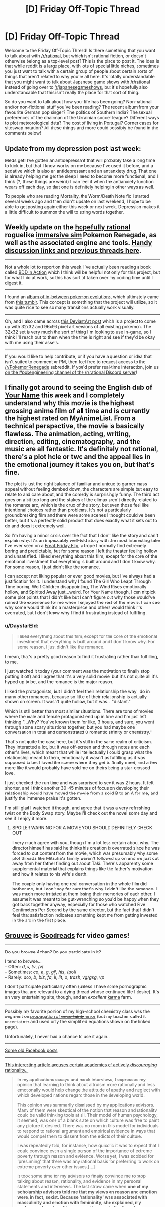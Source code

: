 #+TITLE: [D] Friday Off-Topic Thread

* [D] Friday Off-Topic Thread
:PROPERTIES:
:Author: AutoModerator
:Score: 20
:DateUnix: 1492787136.0
:DateShort: 2017-Apr-21
:END:
Welcome to the Friday Off-Topic Thread! Is there something that you want to talk about with [[/r/rational]], but which isn't rational fiction, or doesn't otherwise belong as a top-level post? This is the place to post it. The idea is that while reddit is a large place, with lots of special little niches, sometimes you just want to talk with a certain group of people about certain sorts of things that aren't related to why you're all here. It's totally understandable that you might want to talk about Japanese game shows with [[/r/rational]] instead of going over to [[/r/japanesegameshows]], but it's hopefully also understandable that this isn't really the place for that sort of thing.

So do you want to talk about how your life has been going? Non-rational and/or non-fictional stuff you've been reading? The recent album from your favourite German pop singer? The politics of Southern India? The sexual preferences of the chairman of the Ukrainian soccer league? Different ways to plot meteorological data? The cost of living in Portugal? Corner cases for siteswap notation? All these things and more could possibly be found in the comments below!


** Update from my depression post last week:

Meds get! I've gotten an antidepressant that will probably take a long time to kick in, but that I know works on me because I've used it before, and a sedative which is also an antidepressant and an antianxiety drug. That one is already helping me get the sleep I need to become more functional, and I think (?, these things are weird) I can feel it when the antianxiety function wears off each day, so that one is definitely helping in other ways as well.

To people who are reading Mortality, the Worm/Death Note fic I started several weeks ago and then didn't update on last weekend, I hope to be able to get posting again either this week or next week. Depression makes it a little difficult to summon the will to string words together.
:PROPERTIES:
:Author: Frommerman
:Score: 15
:DateUnix: 1492793326.0
:DateShort: 2017-Apr-21
:END:


** Weekly update on the [[https://docs.google.com/document/d/11QAh61C8gsL-5KbdIy5zx3IN6bv_E9UkHjwMLVQ7LHg/edit?usp=sharing][hopefully rational]] roguelike [[https://www.youtube.com/watch?v=kbyTOAlhRHk][immersive sim]] Pokemon Renegade, as well as the associated engine and tools. [[https://docs.google.com/document/d/1EUSMDHdRdbvQJii5uoSezbjtvJpxdF6Da8zqvuW42bg/edit?usp=sharing][Handy discussion links and previous threads here]].

--------------

Not a whole lot to report on this week.  I've actually been reading a book called [[https://www.manning.com/books/bdd-in-action][BDD in Action]] which I think will be helpful not only for this project, but for what I do at work, so this has sort of taken over my coding time until I digest it.

--------------

I found an [[http://imgur.com/a/omrvd][album of in-between pokemon evolutions]], which ultimately came from [[http://inprogresspokemon.tumblr.com/][this tumblr]].  This concept is something that the project will utilize, so it was quite nice to see so many transitions actually work visually.  

--------------

Oh, and I also came across [[http://pikafan2000.deviantart.com/art/National-Pokedex-Version-Delta-391835188][this DeviantArt post]] which is a project to come up with 32x32 and 96x96 pixel art versions of all existing pokemon.  The 32x32 set is very much the sort of thing I'm looking to use in-game, so I think I'll reach out to them when the time is right and see if they'd be okay with me using their assets.  

--------------

If you would like to help contribute, or if you have a question or idea that isn't suited to comment or PM, then feel free to request access to the [[/r/PokemonRenegade]] subreddit.  If you'd prefer real-time interaction, join us [[https://discord.gg/sM99CF3][on the #pokengineering channel of the /r/rational Discord server]]!  
:PROPERTIES:
:Author: ketura
:Score: 8
:DateUnix: 1492791115.0
:DateShort: 2017-Apr-21
:END:


** I finally got around to seeing the English dub of [[https://myanimelist.net/anime/32281/Kimi_no_Na_wa][Your Name]] this week and I completely understand why this movie is the highest grossing anime film of all time and is currently the highest rated on MyAnimeList. From a technical perspective, the movie is basically flawless. The animation, acting, writing, direction, editing, cinematography, and the music are all fantastic. It's definitely not rational, there's a plot hole or two and the appeal lies in the emotional journey it takes you on, but that's fine.

The plot is just the right balance of familiar and unique to garner mass appeal without feeling dumbed down, the characters are simple but easy to relate to and care about, and the comedy is surprisingly funny. The third act goes on a bit too long and the stakes of the climax aren't directly related to the romance arc, which is the crux of the story, but even those feel like intentional choices rather than problems. It's not a particularly groundbreaking film and there were some scenes I thought could've been better, but it's a perfectly solid product that does exactly what it sets out to do and does it extremely well.

So I'm having a minor crisis over the fact that I don't like the story and can't explain why. It's an impeccably well-told story with the most interesting take I've ever seen on a [[http://tvtropes.org/pmwiki/pmwiki.php/Main/FreakyFridayFlip][Freak Friday Flip]], a trope I normally find extremely boring and predictable, but for some reason I left the theater feeling hollow and unsatisfied. I liked everything about this film, except for the core of the emotional investment that everything is built around and I don't know why. For some reason, I just didn't like the romance.

I can accept not liking popular or even good movies, but I've always had a justification for it. I understand why I found The Girl Who Leapt Through Time boring, Wolf Children disappointing, The Wind Rises emotionally hollow, and Spirited Away just...weird. For Your Name though, I can nitpick some plot points that I didn't like but I can't figure out why those would've ruined the experience for me when I enjoyed the rest of the movie. I can see why some would think it's a masterpiece and others would think it's overrated, but I don't know why I find it frustrating instead of fulfilling.
:PROPERTIES:
:Author: trekie140
:Score: 8
:DateUnix: 1492801475.0
:DateShort: 2017-Apr-21
:END:

*** u/DaystarEld:
#+begin_quote
  I liked everything about this film, except for the core of the emotional investment that everything is built around and I don't know why. For some reason, I just didn't like the romance.
#+end_quote

I mean, that's a pretty good reason to find it frustrating rather than fulfilling, to me.

I just watched it today (your comment was the motivation to finally stop putting it off) and I agree that it's a very solid movie, but it's not quite all it's hyped up to be, and the romance is the major reason.

I liked the protagonists, but I didn't feel their relationship the way I do in many other romances, because so little of their relationship is actually shown on screen. It wasn't quite hollow, but it was... "distant."

Which is still better than most similar situations. There are tons of movies where the male and female protagonist end up in love and I'm just left thinking "...Why? You've known them for like, 3 hours, and sure, you went through some scary situations together, but you had maybe one conversation in total and demonstrated 0 romantic affinity or chemistry."

That's not quite the case here, but it's still in the same realm of criticism. They interacted a lot, but it was off-screen and through notes and each other's lives, which meant that while intellectually I could grasp what the relationship meant to them, emotionally it wasn't as fulfilling as it was supposed to be. I loved the scene where they get to finally meet, and a few more like it would probably have sold me on theirs being a star-crossed love.

I just checked the run time and was surprised to see it was 2 hours. It felt shorter, and I think another 30-45 minutes of focus on developing their relationship would have moved the movie from a solid B to an A for me, and justify the immense praise it's gotten.

I'm still glad I watched it though, and agree that it was a very refreshing twist on the Body Swap story. Maybe I'll check out the novel some day and see if I enjoy it more.
:PROPERTIES:
:Author: DaystarEld
:Score: 2
:DateUnix: 1493015314.0
:DateShort: 2017-Apr-24
:END:

**** SPOILER WARNING FOR A MOVIE YOU SHOULD DEFINITELY CHECK OUT

I very much agree with you, though I'm a lot less certain about why. The director himself has said he thinks his creation is overrated since he was forced to cut content from the movie, which was presumably why some plot threads like Mitsuha's family weren't followed up on and we just cut away from her father finding out about Taki. There's apparently some supplemental material that explains things like the father's motivation and how it relates to his wife's death.

The couple only having one real conversation in the whole film did bother me, but I can't say for sure that's why I didn't like the romance. I was much more irritated at them losing their memories of each other. I assume it was meant to be gut-wrenching so you'd be happy when they got back together anyway, especially for those who watched Five Centimeters Per Second by the same director, but the fact that I didn't feel that satisfaction indicates something kept me from getting invested in the arc in the first place.
:PROPERTIES:
:Author: trekie140
:Score: 2
:DateUnix: 1493046277.0
:DateShort: 2017-Apr-24
:END:


** [[https://www.grouvee.com][Grouvee]] is [[https://www.goodreads.com][Goodreads]] for video games!

--------------

Do you browse 4chan? Do you participate in it?

I tend to browse...\\
- Often: /d/, /s/, /tv/, /v/\\
- Sometimes: /co/, /e/, /g/, /gif/, /his/, /pol/\\
- Rarely: /aco/, /b/, /biz/, /fa/, /h/, /lit/, /o/, /trash/, /vg/gsg/, /vp/

I don't participate particularly often (unless I have some pornographic images that are relevant to a dying thread whose continued life I desire). It's an very entertaining site, though, and an /excellent/ [[http://np.reddit.com/user/ToaKraka/submitted/?sort=top][karma]] farm.

--------------

Possibly my favorite portion of my high-school chemistry class was the segment on [[http://lectureonline.cl.msu.edu/%7Emmp/labs/error/e2.htm][propagation of +uncertainty+ error]] (but my teacher called it =uncertainty= and used only the simplified equations shown on the linked page).

Unfortunately, I never had a chance to use it again...

--------------

[[http://imgur.com/a/cFM16][Some old Facebook posts]]

--------------

[[http://quillette.com/2017/04/20/crucible-application-process/][This interesting article accuses certain academics of actively /discouraging/ rationality...]]

#+begin_quote
  In my applications essays and mock interviews, I expressed my opinion that learning to think about altruism more rationally and less emotionally would help change the attitude of apathy and neglect with which developed nations regard those in the developing world.

  This opinion was summarily dismissed by my applications advisors. Many of them were skeptical of the notion that reason and rationality could be valid thinking tools at all. Their model of human psychology, it seemed, was one of a blank slate on which culture was free to paint any picture it desired. There was no room in this model for individuals to respond to rational argument and empirical evidence in ways that would compel them to dissent from the edicts of their culture.

  I was repeatedly told, for instance, how quixotic it was to expect that I could convince even a single person of the importance of extreme poverty through reason and evidence. Worse yet, I was scolded for ‘presuming' that there was any rational basis for preferring to work on extreme poverty over other issues.[...]

  It took some time for my advisors to finally convince me to stop talking about reason, rationality, and evidence in my personal statements and interviews. The last straw came when *one of my scholarship advisors told me that my views on reason and emotion were, in fact, sexist. Because 'rationality' was associated with masculinity and emotion with femininity, she explained, my preference for rationality over emotion was indicative of my unconscious bias against women.*
#+end_quote
:PROPERTIES:
:Author: ToaKraka
:Score: 10
:DateUnix: 1492790655.0
:DateShort: 2017-Apr-21
:END:

*** I don't browse 4chan but I am subbed to [[/r/4chan][r/4chan]] and I just now realized that you contributed some of the most memorable posts there. Great cropping skills by the way.
:PROPERTIES:
:Author: Magodo
:Score: 6
:DateUnix: 1492793014.0
:DateShort: 2017-Apr-21
:END:

**** u/ToaKraka:
#+begin_quote
  Great cropping skills by the way.
#+end_quote

The trick is to edit the HTML for easier reading /in addition to/ making your browser window narrower.

Examples: [[http://imgur.com/a/6zL6Q][1]] [[http://imgur.com/a/V11LL][2]]
:PROPERTIES:
:Author: ToaKraka
:Score: 7
:DateUnix: 1492793236.0
:DateShort: 2017-Apr-21
:END:

***** You should be able to use the max-width css property to make shrinking the browser window unnecessary. You could also make a greasemonkey script to perform the process automatically if you a particular key combination.
:PROPERTIES:
:Author: MrCogmor
:Score: 1
:DateUnix: 1492840866.0
:DateShort: 2017-Apr-22
:END:

****** u/ToaKraka:
#+begin_quote
  You should be able to use the max-width css property to make shrinking the browser window unnecessary.
#+end_quote

I personally find shrinking the window to be much quicker than editing the code. Also, doing it manually is necessary because looking at how the line wrapping ends up is important.

For example, look at [[http://i.imgur.com/s4RJvKk.png][my most recent screenshot]]. If I had made it any narrower, the last line would have been wrapped to two uneven lines rather than just one line, and the list of forward-links at the top would have been wrapped to four uneven lines rather than three perfectly-even ones. (Really, I probably should have made it a little wider, to avoid the ugly two-line wrapping of the OP's sentence.)
:PROPERTIES:
:Author: ToaKraka
:Score: 1
:DateUnix: 1492861514.0
:DateShort: 2017-Apr-22
:END:


*** u/scruiser:
#+begin_quote
  This interesting article accuses certain academics of actively discouraging rationality...
#+end_quote

I think the author was running into the broader and less political issue of the favored format/content for personal statements being a personal narrative with strong emotional content and broad potential in outreach. This problem applies to college applications, graduate program applications, and scholarship/fellowship applications. The fact that the author was applying to elite liberal institutions probably biased the target personal narrative to something more political and social justice oriented but the overall issue of favoring emotional personal narratives is a constant across the political spectrum.

My recommendation, for this issue, from my own limited experience, is to apply to lots of places and make the personal statement true to yourself even if it is slightly off target of the ideal personal narrative. This will get it turned down by most places, but it makes your application stand out more, and the few places that appreciate it will be more likely to be the places where you will fit the best. Getting into my graduate program, I think my personal statement had a good role in convincing the professor who is now my mentor that I would be a good fit for his lab, and the ways in which it was unconventional or too broad in goals or not emotionally driven enough were also the ways that made it good for convincing that particular professor. On the other hand, applying for the NSF GRFP, one of the particular categories that the response indicated I should have done better at was tying my personal statement into outreach and mentoring. So with that in mind, maybe the generic idealized emotional personal narrative is good when dealing with a larger faceless committee, while a more unique personal statement is good when it is individuals reading it... anyone have any other thoughts?
:PROPERTIES:
:Author: scruiser
:Score: 4
:DateUnix: 1492798588.0
:DateShort: 2017-Apr-21
:END:

**** I think if your goal is to be accepted into a program or for a fellowship or w/e, you should be as explicit as possible in addressing the desires of your reviewers, spinning your story to whatever extent you're comfortable with while not saying anything untrue. If your broader impacts are specifically supposed to address science engagement among underrepresented minorities, look for appropriate connections or expand your current outreach plan. Like, skimming the article, I'd hazard to say that the author is somewhat lacking in imagination if they can't answer:

#+begin_quote
  A number of them followed up by asking if I had witnessed anyone living in extreme poverty. No, I hadn't.
#+end_quote

Of course they have, insofar as they're aware of their existence. They can witness things digitally, textually, etc.

#+begin_quote
  Had I or anyone I know ever contracted malaria or a neglected tropical disease? No.
#+end_quote

I can give them this one, but if you flex the meaning of /know/ to /vaguely acquainted with/, I'm pretty sure AMF and other places send me stories of victims of neglected disease on the reg, and I've also read books which describe their experiences. To some extent I "know" then, if not on an intimate, face-to-face basis.

#+begin_quote
  Did I feel I had a responsibility to the developing world as a beneficiary of colonialism? Not particularly.
#+end_quote

This one's pretty trivial -- as a recipient of "developed world privilege" in part due to colonialism, the author is more inclined to help those less fortunate. The plane's going down but they already have their oxygen mask on and can help their neighbor.

#+begin_quote
  How did my privilege and my identity as a White Westerner contribute to my decision to focus on extreme poverty? It didn't.
#+end_quote

Again, white westerners are are traditionally rich. If the author were a rural developing world-er, I imagine they'd not nearly be as focused on extreme poverty outside of their local community.

#+begin_quote
  But the thing I don't understand is why do you care?
#+end_quote

i.e. what formative experiences led you to develop the compassion you (claim to) express now? Even if you're not sure, identify something plausible! Did your parents instill in you a deep commitment to helping those in need? Presumably they didn't hurt -- if you were raised by Ayn Rand and Genghis Khan I doubt you'd care so much about the developing world, beyond how you could exploit it. Hell, they even mention Catholic school and its commitment to impartial, universal caring! Talk about that! (I went to a Jesuit HS myself, and they wasted little time in encouraging our interaction with poor people, so presumably the author could discuss having met them before).

I think programs /do/ very much care about kindness, compassion, etc. in their applicants, but they're hypervigilant about easy-to-fake signals. Building a narrative for why you care lends credence to the claim that you do, legitimately or not. Contrast saying you care about all peoples everywhere with something like [[https://mobile.nytimes.com/2017/04/04/opinion/check-this-box-if-youre-a-good-person.html][this]] (and nevermind the magnitude of effect, it's hard enough to establish its existence in the space of a thousand words). So too is it with claiming to be bananas about /reason/ or /rationality/ -- any old schmuck can say that, so as a signal its vacuous and unreliable. Instead, you need to demonstrate what exceptional accomplishments you've made that require exceptional rational reasoning abilities. Merely weak evidence won't do! Everybody has it! (this isn't too bad in the OP link -- I think there the author just encountered some super political reviewers)

(I'm also not sure I buy the paragraphs on the unimportance of evidence -- my impressions of e.g. academia and the health sector, etc. is that everybody's crazy about "evidence-based" whatevers these days)

(And I reckon I don't agree with the author metaethically, either, which probably colors my reading a fair bit)

(and people in my impression are motivated by emotions [citation needed], at least to some extent, so if the author can't describe any emotional connection they feel to the recipients of their goodwill I'd suggest they're something of an outlier)
:PROPERTIES:
:Author: captainNematode
:Score: 3
:DateUnix: 1492802881.0
:DateShort: 2017-Apr-21
:END:


*** I lurk on 4chan sometimes, mostly on /a/, /tg/, /w/, /wg/, /fit/ and /fa/, but I visit other boards too. It's a love-hate relationship, though. While I've read there some really insightful and interesting discussions, I'm also really disgruntled by general negativity, vulgarity and that spiteful attitude when you know that whatever your opinion is, you will be called names in a second anyway. Really, If I want to read a brutal criticism of something, I just google it with "4chan" added and it works 90% of the time.

I know that I sound like a prude saying that, but I can't help it - I really like politeness and 4chan can be really nasty.
:PROPERTIES:
:Score: 3
:DateUnix: 1492795658.0
:DateShort: 2017-Apr-21
:END:


** DC animated movies are the best. I'm really not excited about Guardians of the Galaxy 2, Spiderman Homecoming or Justice League; because I'll know they'll be bland and follow formulas and stuff.

On the other hand, I loved Gods and Monsters, Teen Titans: The Judas Contract, and I'm super excited about the upcoming Harley Queen movie.
:PROPERTIES:
:Author: CouteauBleu
:Score: 5
:DateUnix: 1492809679.0
:DateShort: 2017-Apr-22
:END:

*** I /really really don't understand/ how much money loss and fan disapproval it's going to take for whoever's in charge of DC's movie division to finally just get fired so they can hand the reigns over to the people who are in charge of the animated movies.

I get that they're two different mediums. But FFS, you can't tell me the same people who write the animated movies wouldn't help at least somewhat if involved in the process of making live action films, even if it's just writing the original script.
:PROPERTIES:
:Author: DaystarEld
:Score: 4
:DateUnix: 1492846825.0
:DateShort: 2017-Apr-22
:END:

**** I'm pretty sure the live action movies have directors and producers so competent at being incompetent that they could turn /any/ script, no matter how good, into uninspired dreck.
:PROPERTIES:
:Author: LiteralHeadCannon
:Score: 4
:DateUnix: 1492888390.0
:DateShort: 2017-Apr-22
:END:

***** It certainly seems like it. I'd just clean house if that's what it takes, but clearly I'm not the one who would have to deal with whatever political fallout is being prevented by keeping incompetent people on board.
:PROPERTIES:
:Author: DaystarEld
:Score: 3
:DateUnix: 1492888696.0
:DateShort: 2017-Apr-22
:END:

****** You can tell I'm not winding up in charge of anything cinematic anytime soon because, if it were up to me, I would open up a DCCU with a film adaptation of The Metropolitan Man.
:PROPERTIES:
:Author: LiteralHeadCannon
:Score: 2
:DateUnix: 1492888884.0
:DateShort: 2017-Apr-22
:END:

******* Right? And BvS was /so close/... and yet so very, very far...
:PROPERTIES:
:Author: DaystarEld
:Score: 2
:DateUnix: 1492893040.0
:DateShort: 2017-Apr-23
:END:


** I've been reading Dune by Frank Herbert. I've finished Book One so far. I'm confused about this one thing: (The book is 50 years old but I'm spoilering just in case)

[[#s][The dinner with guests in the new Atreides mansion]]

Also Harkonnen looks so much like [[https://en.wikipedia.org/wiki/Korhonen][Korhonen]], a Finnish surname, and I can't stop thinking that the Harkonnens are Finnish.
:PROPERTIES:
:Author: rhaps0dy4
:Score: 3
:DateUnix: 1492797107.0
:DateShort: 2017-Apr-21
:END:

*** The difference between the two actions is who it is supposed to shame. Both are intentional wastes of water, but with different intents. The removal of the water towel custom was not because it was being wasteful of water, but because it was designed to be disrespectful of beggars. Note that the custom wasn't just removed, but was replaced. The replacement custom was to give water freely to the beggars, rather than giving them the discarded hand-washing water.

The Duke's toast, on the other hand, has a different meaning. Here the Duke is surrounded by potential enemies. Every one of them had previously worked for the Harkonnens, and could be a spy for them. On Arrakis, where water is life, the Duke is making a statement about the strength of his position. By pouring water out onto the floor, the Duke is stating that he has strength to spare. [[#s][By forcing everybody else to pour out water as well,]]

This is the key difference being made between the Atreides and the Harkonnens. Both are aristocrats, and both have the obedience of the common people. However, the Harkonnens do so by befriending the powerful and demeaning the common people, but the Atreides do so by respecting the common people even if it isolates them from the powerful.
:PROPERTIES:
:Author: MereInterest
:Score: 6
:DateUnix: 1492864468.0
:DateShort: 2017-Apr-22
:END:

**** u/rhaps0dy4:
#+begin_quote
  Arrakis, where water is life, the Duke is making a statement about the strength of his position.
#+end_quote

Ah, so it's just a show of strength. And a more powerful than the one with the towels at that.

#+begin_quote
  This is the key difference [...]
#+end_quote

And this is pretty spot on. It's probably there to help us cheer on the Atreides.

Thank you for writing this!
:PROPERTIES:
:Author: rhaps0dy4
:Score: 1
:DateUnix: 1492906137.0
:DateShort: 2017-Apr-23
:END:

***** You are welcome. Dune is one of my favorite science fiction books, and though it isn't due for a re-read quite yet, it was fun looking up the details for your question.
:PROPERTIES:
:Author: MereInterest
:Score: 1
:DateUnix: 1492906534.0
:DateShort: 2017-Apr-23
:END:


*** The Harkonnens are canonically from somewhere around Finland or Russia.
:PROPERTIES:
:Score: 3
:DateUnix: 1492799103.0
:DateShort: 2017-Apr-21
:END:

**** Oh, huh. I guess I've not gotten that far yet. The surname is well-chosen then :)
:PROPERTIES:
:Author: rhaps0dy4
:Score: 1
:DateUnix: 1492801797.0
:DateShort: 2017-Apr-21
:END:

***** It's only vaguely mentioned (inner monologue, possibly) by one of the characters with deep ancestral memories. Bear in mind that in-universe virtually no one knows about Finland and Russia, and Earth itself appears to have been long forgotten.
:PROPERTIES:
:Author: abstractwhiz
:Score: 4
:DateUnix: 1492817348.0
:DateShort: 2017-Apr-22
:END:


** I've been watching Peterson's [[https://www.youtube.com/playlist?list=PL22J3VaeABQApSdW8X71Ihe34eKN6XhCi][Personality and its Transformations]]. Only seen the introduction so far, so can't really comment on the content, but I'm really enjoying the somewhat rambling format of the lectures. Check it out if the topic is something you find interesting!
:PROPERTIES:
:Author: Anderkent
:Score: 3
:DateUnix: 1492815830.0
:DateShort: 2017-Apr-22
:END:


** Inspired by Neil Cicierega, I've been experimenting with surreal, comedic mashups; my first few didn't turn out very well, but I'm really proud of my latest one, which I call [[https://clyp.it/nmohqkzn#][Kim Jong]].

[[#s][The included songs are]]
:PROPERTIES:
:Author: LiteralHeadCannon
:Score: 2
:DateUnix: 1492789595.0
:DateShort: 2017-Apr-21
:END:


** I read a story a while back, recommended on Less Wrong. I can't find the original post now. Hopefully someone else here read the same one. There was a lot of transhuman and map-not-territory sentiment in it. The theme was Evolution Vs. Intellgence personified, sort of like conceptual avatars.

[[https://scifi.stackexchange.com/questions/142458/story-identification-short-story-where-personified-evolution-chases-design-thro]]
:PROPERTIES:
:Author: kraryal
:Score: 2
:DateUnix: 1492813475.0
:DateShort: 2017-Apr-22
:END:

*** Was it [[http://slatestarcodex.com/2015/08/17/the-goddess-of-everything-else-2/][The goddess of everything else]]?
:PROPERTIES:
:Author: vakusdrake
:Score: 5
:DateUnix: 1492818191.0
:DateShort: 2017-Apr-22
:END:

**** I'm afraid not; it definitely was not by Scott Alexander. Some fellow who is a professional Sci-Fi author.
:PROPERTIES:
:Author: kraryal
:Score: 1
:DateUnix: 1493133570.0
:DateShort: 2017-Apr-25
:END:


** I found a rationalist-themed song in Russian, with lyrics translated, don't want to post it separately, might as well leave it here. [[http://lang-8.com/753784/journals/171093331848718091563112312180042586764][Complex Numbers - Inevitability]]
:PROPERTIES:
:Author: ShareDVI
:Score: 1
:DateUnix: 1492977159.0
:DateShort: 2017-Apr-24
:END:
